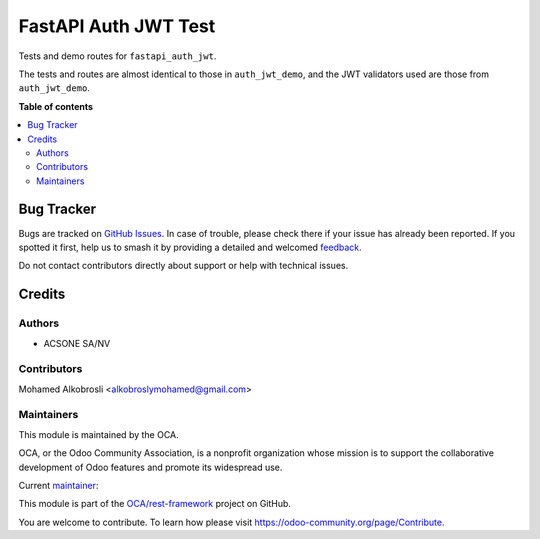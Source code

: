 =====================
FastAPI Auth JWT Test
=====================

.. 
   !!!!!!!!!!!!!!!!!!!!!!!!!!!!!!!!!!!!!!!!!!!!!!!!!!!!
   !! This file is generated by oca-gen-addon-readme !!
   !! changes will be overwritten.                   !!
   !!!!!!!!!!!!!!!!!!!!!!!!!!!!!!!!!!!!!!!!!!!!!!!!!!!!
   !! source digest: sha256:7e014d71c6caa0eee959cdf9b1153e4ef259b88623dbdac5ff634a95ccfd0695
   !!!!!!!!!!!!!!!!!!!!!!!!!!!!!!!!!!!!!!!!!!!!!!!!!!!!

.. |badge1| image:: https://img.shields.io/badge/maturity-Beta-yellow.png
    :target: https://odoo-community.org/page/development-status
    :alt: Beta
.. |badge2| image:: https://img.shields.io/badge/licence-LGPL--3-blue.png
    :target: http://www.gnu.org/licenses/lgpl-3.0-standalone.html
    :alt: License: LGPL-3
.. |badge3| image:: https://img.shields.io/badge/github-OCA%2Frest--framework-lightgray.png?logo=github
    :target: https://github.com/OCA/rest-framework/tree/16.0/fastapi_auth_jwt_demo
    :alt: OCA/rest-framework
.. |badge4| image:: https://img.shields.io/badge/weblate-Translate%20me-F47D42.png
    :target: https://translation.odoo-community.org/projects/rest-framework-16-0/rest-framework-16-0-fastapi_auth_jwt_demo
    :alt: Translate me on Weblate
.. |badge5| image:: https://img.shields.io/badge/runboat-Try%20me-875A7B.png
    :target: https://runboat.odoo-community.org/builds?repo=OCA/rest-framework&target_branch=16.0
    :alt: Try me on Runboat

|badge1| |badge2| |badge3| |badge4| |badge5|

Tests and demo routes for ``fastapi_auth_jwt``.

The tests and routes are almost identical to those in ``auth_jwt_demo``, and
the JWT validators used are those from ``auth_jwt_demo``.

**Table of contents**

.. contents::
   :local:

Bug Tracker
===========

Bugs are tracked on `GitHub Issues <https://github.com/OCA/rest-framework/issues>`_.
In case of trouble, please check there if your issue has already been reported.
If you spotted it first, help us to smash it by providing a detailed and welcomed
`feedback <https://github.com/OCA/rest-framework/issues/new?body=module:%20fastapi_auth_jwt_demo%0Aversion:%2016.0%0A%0A**Steps%20to%20reproduce**%0A-%20...%0A%0A**Current%20behavior**%0A%0A**Expected%20behavior**>`_.

Do not contact contributors directly about support or help with technical issues.

Credits
=======

Authors
~~~~~~~

* ACSONE SA/NV

Contributors
~~~~~~~~~~~~

Mohamed Alkobrosli <alkobroslymohamed@gmail.com>

Maintainers
~~~~~~~~~~~

This module is maintained by the OCA.

.. image:: https://odoo-community.org/logo.png
   :alt: Odoo Community Association
   :target: https://odoo-community.org

OCA, or the Odoo Community Association, is a nonprofit organization whose
mission is to support the collaborative development of Odoo features and
promote its widespread use.

.. |maintainer-sbidoul| image:: https://github.com/sbidoul.png?size=40px
    :target: https://github.com/sbidoul
    :alt: sbidoul

Current `maintainer <https://odoo-community.org/page/maintainer-role>`__:

|maintainer-sbidoul| 

This module is part of the `OCA/rest-framework <https://github.com/OCA/rest-framework/tree/16.0/fastapi_auth_jwt_demo>`_ project on GitHub.

You are welcome to contribute. To learn how please visit https://odoo-community.org/page/Contribute.
